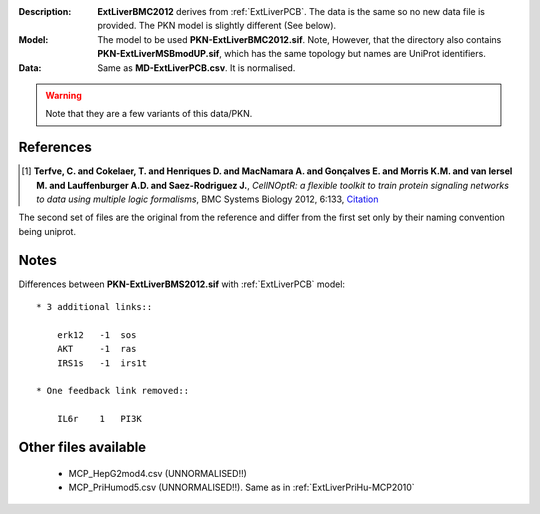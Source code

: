 :Description:  **ExtLiverBMC2012** derives from :ref:`ExtLiverPCB`. The data is the same so no
    new data file is provided. The PKN model is slightly different (See below).
:Model: The model to be used **PKN-ExtLiverBMC2012.sif**. Note, However, that the directory 
    also contains **PKN-ExtLiverMSBmodUP.sif**, which has the same topology but names are UniProt identifiers. 
:Data: Same as **MD-ExtLiverPCB.csv**. It is normalised.

.. warning:: Note that they are a few variants of this data/PKN.


.. image:: https://github.com/cellnopt/cellnopt/blob/master/cno/datasets/ExtLiverBMC2012/ExtLiverBMC2012.png

References
----------------

.. [1] **Terfve, C. and Cokelaer, T. and Henriques D. and MacNamara A. and Gonçalves E. and Morris K.M. and van Iersel M. and Lauffenburger A.D. and Saez-Rodriguez J.**,
    *CellNOptR: a flexible toolkit to train protein signaling networks to data using multiple logic formalisms*,
    BMC Systems Biology 2012, 6:133,
    `Citation <http://www.biomedcentral.com/1752-0509/6/133/abstract>`_


The second set of files are the original from the reference and differ from the
first set only by their naming convention being uniprot.

Notes
-------------
Differences between **PKN-ExtLiverBMS2012.sif** with :ref:`ExtLiverPCB` model::

    * 3 additional links::

        erk12   -1  sos
        AKT     -1  ras
        IRS1s   -1  irs1t

    * One feedback link removed::

        IL6r    1   PI3K

Other files available
--------------------------

    * MCP_HepG2mod4.csv (UNNORMALISED!!)
    * MCP_PriHumod5.csv (UNNORMALISED!!). Same as in :ref:`ExtLiverPriHu-MCP2010`
